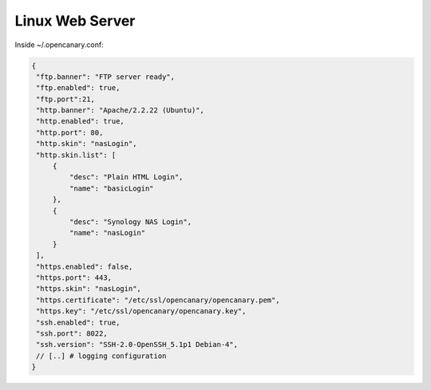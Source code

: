 Linux Web Server
================

Inside ~/.opencanary.conf:

.. code-block:: json

   {
    "ftp.banner": "FTP server ready",
    "ftp.enabled": true,
    "ftp.port":21,
    "http.banner": "Apache/2.2.22 (Ubuntu)",
    "http.enabled": true,
    "http.port": 80,
    "http.skin": "nasLogin",
    "http.skin.list": [
        {
            "desc": "Plain HTML Login",
            "name": "basicLogin"
        },
        {
            "desc": "Synology NAS Login",
            "name": "nasLogin"
        }
    ],
    "https.enabled": false,
    "https.port": 443,
    "https.skin": "nasLogin",
    "https.certificate": "/etc/ssl/opencanary/opencanary.pem",
    "https.key": "/etc/ssl/opencanary/opencanary.key",
    "ssh.enabled": true,
    "ssh.port": 8022,
    "ssh.version": "SSH-2.0-OpenSSH_5.1p1 Debian-4",
    // [..] # logging configuration
   }
